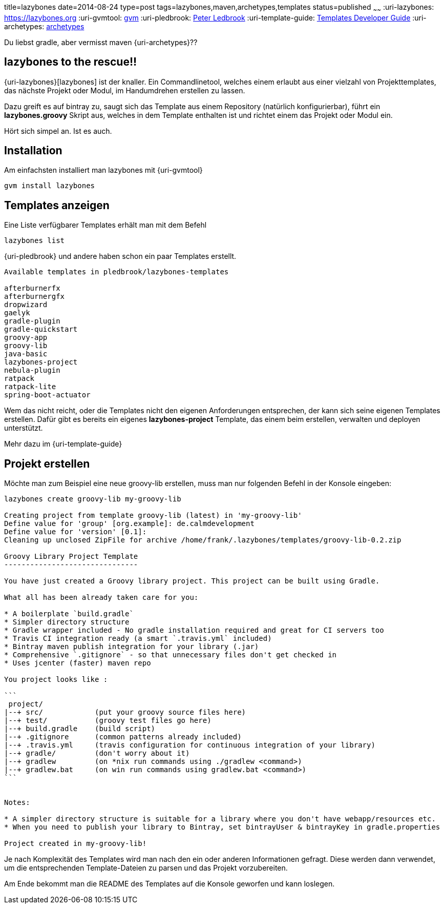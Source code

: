 title=lazybones
date=2014-08-24
type=post
tags=lazybones,maven,archetypes,templates
status=published
~~~~~~
:uri-lazybones: https://lazybones.org
:uri-gvmtool: https://gvmtool.net[gvm]
:uri-pledbrook: http://www.cacoethes.co.uk/[Peter Ledbrook]
:uri-template-guide: https://github.com/pledbrook/lazybones/wiki/Template-developers-guide[Templates Developer Guide]
:uri-archetypes: https://maven.apache.org/guides/mini/guide-creating-archetypes.html[archetypes]

Du liebst gradle, aber vermisst maven {uri-archetypes}??

== lazybones to the rescue!!
{uri-lazybones}[lazybones] ist der knaller. Ein Commandlinetool, welches einem erlaubt aus einer vielzahl von Projekttemplates, das nächste Projekt oder Modul, im Handumdrehen erstellen zu lassen.

Dazu greift es auf bintray zu, saugt sich das Template aus einem Repository (natürlich konfigurierbar), führt ein *lazybones.groovy* Skript aus, welches in dem Template enthalten ist und richtet einem das Projekt oder Modul ein.

Hört sich simpel an. Ist es auch.

== Installation

Am einfachsten installiert man lazybones mit {uri-gvmtool}

----
gvm install lazybones
----

== Templates anzeigen

Eine Liste verfügbarer Templates erhält man mit dem Befehl

----
lazybones list
----

{uri-pledbrook} und andere haben schon ein paar Templates erstellt.

----
Available templates in pledbrook/lazybones-templates

afterburnerfx
afterburnergfx
dropwizard
gaelyk
gradle-plugin
gradle-quickstart
groovy-app
groovy-lib
java-basic
lazybones-project
nebula-plugin
ratpack
ratpack-lite
spring-boot-actuator
----

Wem das nicht reicht, oder die Templates nicht den eigenen Anforderungen entsprechen, der kann sich seine eigenen Templates erstellen.
Dafür gibt es bereits ein eigenes *lazybones-project* Template, das einem beim erstellen, verwalten und deployen unterstützt.

Mehr dazu im {uri-template-guide}

== Projekt erstellen

Möchte man zum Beispiel eine neue groovy-lib erstellen, muss man nur folgenden Befehl in der Konsole eingeben:

----
lazybones create groovy-lib my-groovy-lib

Creating project from template groovy-lib (latest) in 'my-groovy-lib'
Define value for 'group' [org.example]: de.calmdevelopment
Define value for 'version' [0.1]:
Cleaning up unclosed ZipFile for archive /home/frank/.lazybones/templates/groovy-lib-0.2.zip

Groovy Library Project Template
-------------------------------

You have just created a Groovy library project. This project can be built using Gradle.

What all has been already taken care for you:

* A boilerplate `build.gradle`
* Simpler directory structure
* Gradle wrapper included - No gradle installation required and great for CI servers too
* Travis CI integration ready (a smart `.travis.yml` included)
* Bintray maven publish integration for your library (.jar)
* Comprehensive `.gitignore` - so that unnecessary files don't get checked in
* Uses jcenter (faster) maven repo

You project looks like :

```
 project/
|--+ src/            (put your groovy source files here)
|--+ test/           (groovy test files go here)
|--+ build.gradle    (build script)
|--+ .gitignore      (common patterns already included)
|--+ .travis.yml     (travis configuration for continuous integration of your library)
|--+ gradle/         (don't worry about it)
|--+ gradlew         (on *nix run commands using ./gradlew <command>)
|--+ gradlew.bat     (on win run commands using gradlew.bat <command>)
```


Notes:

* A simpler directory structure is suitable for a library where you don't have webapp/resources etc.
* When you need to publish your library to Bintray, set bintrayUser & bintrayKey in gradle.properties

Project created in my-groovy-lib!
----

Je nach Komplexität des Templates wird man nach den ein oder anderen Informationen gefragt. Diese werden dann verwendet, um die entsprechenden Template-Dateien zu parsen und das Projekt vorzubereiten.

Am Ende bekommt man die README des Templates auf die Konsole geworfen und kann loslegen.





